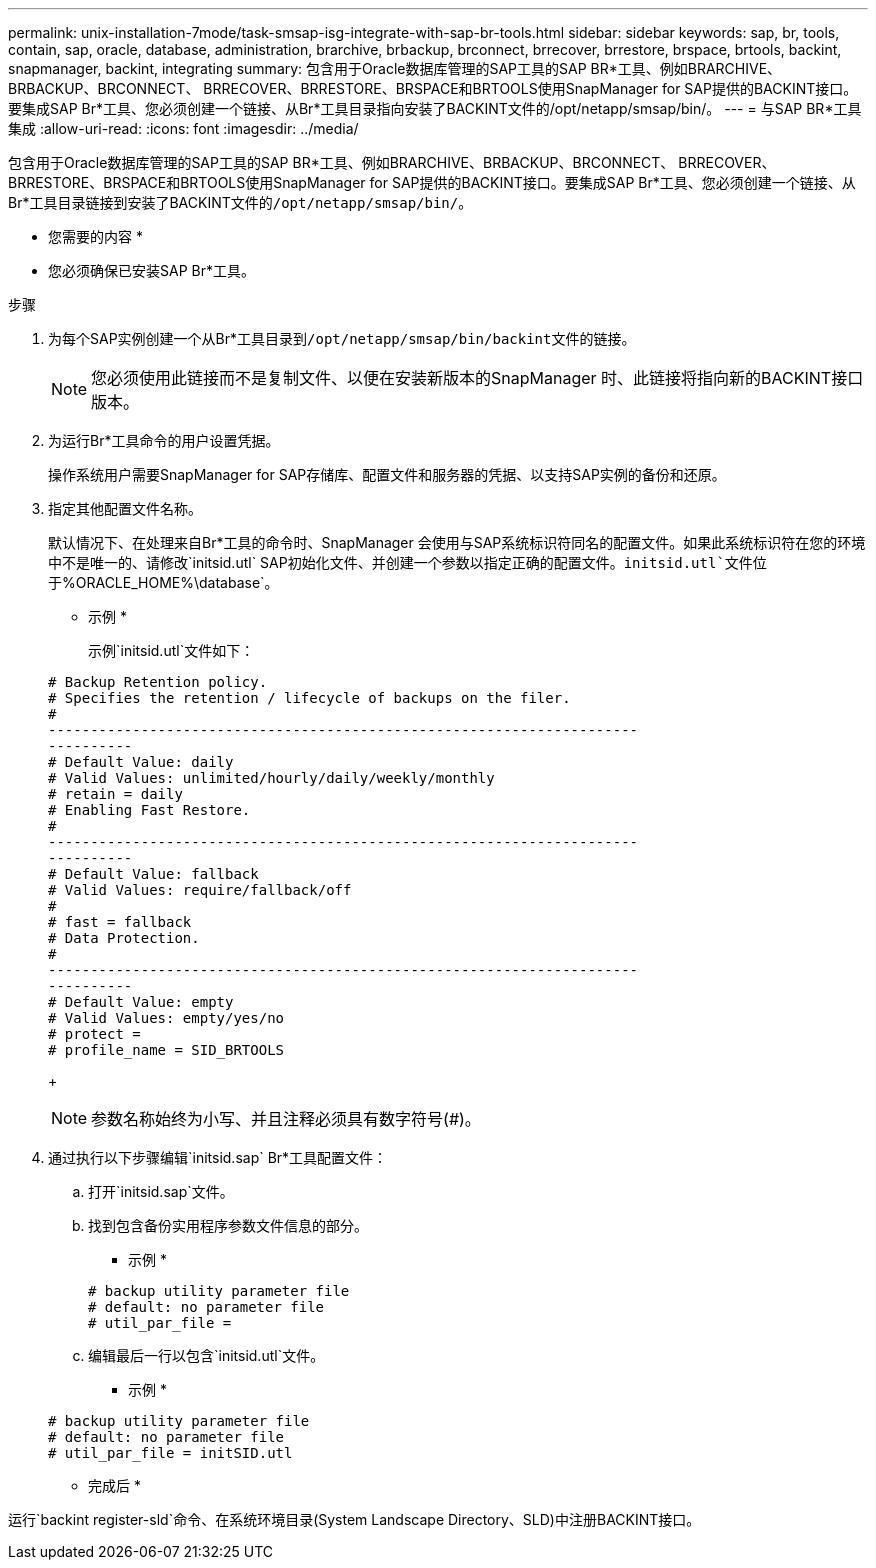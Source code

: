 ---
permalink: unix-installation-7mode/task-smsap-isg-integrate-with-sap-br-tools.html 
sidebar: sidebar 
keywords: sap, br, tools, contain, sap, oracle, database, administration, brarchive, brbackup, brconnect, brrecover, brrestore, brspace, brtools, backint, snapmanager, backint, integrating 
summary: 包含用于Oracle数据库管理的SAP工具的SAP BR*工具、例如BRARCHIVE、BRBACKUP、BRCONNECT、 BRRECOVER、BRRESTORE、BRSPACE和BRTOOLS使用SnapManager for SAP提供的BACKINT接口。要集成SAP Br*工具、您必须创建一个链接、从Br*工具目录指向安装了BACKINT文件的/opt/netapp/smsap/bin/。 
---
= 与SAP BR*工具集成
:allow-uri-read: 
:icons: font
:imagesdir: ../media/


[role="lead"]
包含用于Oracle数据库管理的SAP工具的SAP BR*工具、例如BRARCHIVE、BRBACKUP、BRCONNECT、 BRRECOVER、BRRESTORE、BRSPACE和BRTOOLS使用SnapManager for SAP提供的BACKINT接口。要集成SAP Br*工具、您必须创建一个链接、从Br*工具目录链接到安装了BACKINT文件的``/opt/netapp/smsap/bin/``。

* 您需要的内容 *

* 您必须确保已安装SAP Br*工具。


.步骤
. 为每个SAP实例创建一个从Br*工具目录到``/opt/netapp/smsap/bin/backint``文件的链接。
+

NOTE: 您必须使用此链接而不是复制文件、以便在安装新版本的SnapManager 时、此链接将指向新的BACKINT接口版本。

. 为运行Br*工具命令的用户设置凭据。
+
操作系统用户需要SnapManager for SAP存储库、配置文件和服务器的凭据、以支持SAP实例的备份和还原。

. 指定其他配置文件名称。
+
默认情况下、在处理来自Br*工具的命令时、SnapManager 会使用与SAP系统标识符同名的配置文件。如果此系统标识符在您的环境中不是唯一的、请修改`initsid.utl` SAP初始化文件、并创建一个参数以指定正确的配置文件。`initsid.utl`文件位于`%ORACLE_HOME%\database`。

+
* 示例 *

+
示例`initsid.utl`文件如下：

+
[listing]
----
# Backup Retention policy.
# Specifies the retention / lifecycle of backups on the filer.
#
----------------------------------------------------------------------
----------
# Default Value: daily
# Valid Values: unlimited/hourly/daily/weekly/monthly
# retain = daily
# Enabling Fast Restore.
#
----------------------------------------------------------------------
----------
# Default Value: fallback
# Valid Values: require/fallback/off
#
# fast = fallback
# Data Protection.
#
----------------------------------------------------------------------
----------
# Default Value: empty
# Valid Values: empty/yes/no
# protect =
# profile_name = SID_BRTOOLS
----
+

NOTE: 参数名称始终为小写、并且注释必须具有数字符号(#)。

. 通过执行以下步骤编辑`initsid.sap` Br*工具配置文件：
+
.. 打开`initsid.sap`文件。
.. 找到包含备份实用程序参数文件信息的部分。
+
* 示例 *

+
[listing]
----
# backup utility parameter file
# default: no parameter file
# util_par_file =
----
.. 编辑最后一行以包含`initsid.utl`文件。
+
* 示例 *

+
[listing]
----
# backup utility parameter file
# default: no parameter file
# util_par_file = initSID.utl
----




* 完成后 *

运行`backint register-sld`命令、在系统环境目录(System Landscape Directory、SLD)中注册BACKINT接口。
